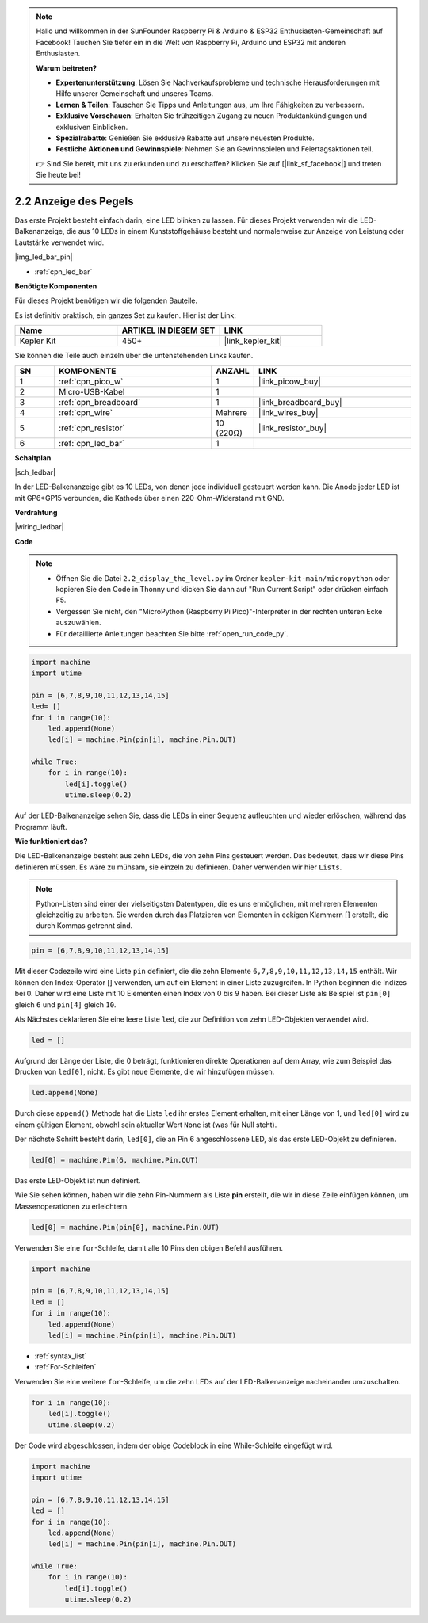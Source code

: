 .. note::

    Hallo und willkommen in der SunFounder Raspberry Pi & Arduino & ESP32 Enthusiasten-Gemeinschaft auf Facebook! Tauchen Sie tiefer ein in die Welt von Raspberry Pi, Arduino und ESP32 mit anderen Enthusiasten.

    **Warum beitreten?**

    - **Expertenunterstützung**: Lösen Sie Nachverkaufsprobleme und technische Herausforderungen mit Hilfe unserer Gemeinschaft und unseres Teams.
    - **Lernen & Teilen**: Tauschen Sie Tipps und Anleitungen aus, um Ihre Fähigkeiten zu verbessern.
    - **Exklusive Vorschauen**: Erhalten Sie frühzeitigen Zugang zu neuen Produktankündigungen und exklusiven Einblicken.
    - **Spezialrabatte**: Genießen Sie exklusive Rabatte auf unsere neuesten Produkte.
    - **Festliche Aktionen und Gewinnspiele**: Nehmen Sie an Gewinnspielen und Feiertagsaktionen teil.

    👉 Sind Sie bereit, mit uns zu erkunden und zu erschaffen? Klicken Sie auf [|link_sf_facebook|] und treten Sie heute bei!

.. _py_led_bar:

2.2 Anzeige des Pegels
=============================

Das erste Projekt besteht einfach darin, eine LED blinken zu lassen. Für dieses Projekt verwenden wir die LED-Balkenanzeige, die aus 10 LEDs in einem Kunststoffgehäuse besteht und normalerweise zur Anzeige von Leistung oder Lautstärke verwendet wird.

|img_led_bar_pin|

* :ref:`cpn_led_bar`

**Benötigte Komponenten**

Für dieses Projekt benötigen wir die folgenden Bauteile.

Es ist definitiv praktisch, ein ganzes Set zu kaufen. Hier ist der Link:

.. list-table::
    :widths: 20 20 20
    :header-rows: 1

    *   - Name	
        - ARTIKEL IN DIESEM SET
        - LINK
    *   - Kepler Kit
        - 450+
        - |link_kepler_kit|

Sie können die Teile auch einzeln über die untenstehenden Links kaufen.

.. list-table::
    :widths: 5 20 5 20
    :header-rows: 1

    *   - SN
        - KOMPONENTE	
        - ANZAHL
        - LINK

    *   - 1
        - :ref:`cpn_pico_w`
        - 1
        - |link_picow_buy|
    *   - 2
        - Micro-USB-Kabel
        - 1
        - 
    *   - 3
        - :ref:`cpn_breadboard`
        - 1
        - |link_breadboard_buy|
    *   - 4
        - :ref:`cpn_wire`
        - Mehrere
        - |link_wires_buy|
    *   - 5
        - :ref:`cpn_resistor`
        - 10 (220Ω)
        - |link_resistor_buy|
    *   - 6
        - :ref:`cpn_led_bar`
        - 1
        - 

**Schaltplan**

|sch_ledbar|

In der LED-Balkenanzeige gibt es 10 LEDs, von denen jede individuell gesteuert werden kann. Die Anode jeder LED ist mit GP6*GP15 verbunden, die Kathode über einen 220-Ohm-Widerstand mit GND.

**Verdrahtung**

|wiring_ledbar|

**Code**

.. note::

    * Öffnen Sie die Datei ``2.2_display_the_level.py`` im Ordner ``kepler-kit-main/micropython`` oder kopieren Sie den Code in Thonny und klicken Sie dann auf "Run Current Script" oder drücken einfach F5.

    * Vergessen Sie nicht, den "MicroPython (Raspberry Pi Pico)"-Interpreter in der rechten unteren Ecke auszuwählen.
  
    * Für detaillierte Anleitungen beachten Sie bitte :ref:`open_run_code_py`.

.. code-block:: python

    import machine
    import utime

    pin = [6,7,8,9,10,11,12,13,14,15]
    led= []
    for i in range(10):
        led.append(None)
        led[i] = machine.Pin(pin[i], machine.Pin.OUT)

    while True:
        for i in range(10):
            led[i].toggle()
            utime.sleep(0.2)

Auf der LED-Balkenanzeige sehen Sie, dass die LEDs in einer Sequenz aufleuchten und wieder erlöschen, während das Programm läuft.


**Wie funktioniert das?**

Die LED-Balkenanzeige besteht aus zehn LEDs, die von zehn Pins gesteuert werden. Das bedeutet, dass wir diese Pins definieren müssen.
Es wäre zu mühsam, sie einzeln zu definieren. Daher verwenden wir hier ``Lists``.

.. note::
    Python-Listen sind einer der vielseitigsten Datentypen, die es uns ermöglichen, mit mehreren Elementen gleichzeitig zu arbeiten. Sie werden durch das Platzieren von Elementen in eckigen Klammern [] erstellt, die durch Kommas getrennt sind.

.. code-block:: python

    pin = [6,7,8,9,10,11,12,13,14,15]    

Mit dieser Codezeile wird eine Liste ``pin`` definiert, die die zehn Elemente ``6,7,8,9,10,11,12,13,14,15`` enthält.
Wir können den Index-Operator [] verwenden, um auf ein Element in einer Liste zuzugreifen. In Python beginnen die Indizes bei 0. Daher wird eine Liste mit 10 Elementen einen Index von 0 bis 9 haben.
Bei dieser Liste als Beispiel ist ``pin[0]`` gleich ``6`` und ``pin[4]`` gleich ``10``.

Als Nächstes deklarieren Sie eine leere Liste ``led``, die zur Definition von zehn LED-Objekten verwendet wird.

.. code-block:: python

    led = []    

Aufgrund der Länge der Liste, die 0 beträgt, funktionieren direkte Operationen auf dem Array, wie zum Beispiel das Drucken von ``led[0]``, nicht. Es gibt neue Elemente, die wir hinzufügen müssen.

.. code-block:: python

    led.append(None)

Durch diese ``append()`` Methode hat die Liste ``led`` ihr erstes Element erhalten, mit einer Länge von 1, und ``led[0]`` wird zu einem gültigen Element, obwohl sein aktueller Wert ``None`` ist (was für Null steht).

Der nächste Schritt besteht darin, ``led[0]``, die an Pin 6 angeschlossene LED, als das erste LED-Objekt zu definieren.

.. code-block:: python

    led[0] = machine.Pin(6, machine.Pin.OUT)

Das erste LED-Objekt ist nun definiert.

Wie Sie sehen können, haben wir die zehn Pin-Nummern als Liste **pin** erstellt, die wir in diese Zeile einfügen können, um Massenoperationen zu erleichtern.

.. code-block:: python

    led[0] = machine.Pin(pin[0], machine.Pin.OUT)

Verwenden Sie eine ``for``-Schleife, damit alle 10 Pins den obigen Befehl ausführen.

.. code-block:: python

    import machine

    pin = [6,7,8,9,10,11,12,13,14,15]
    led = []
    for i in range(10):
        led.append(None)
        led[i] = machine.Pin(pin[i], machine.Pin.OUT)

* :ref:`syntax_list`
* :ref:`For-Schleifen`

Verwenden Sie eine weitere ``for``-Schleife, um die zehn LEDs auf der LED-Balkenanzeige nacheinander umzuschalten.

.. code-block:: python

    for i in range(10):
        led[i].toggle()
        utime.sleep(0.2)

Der Code wird abgeschlossen, indem der obige Codeblock in eine While-Schleife eingefügt wird.

.. code-block:: python

    import machine
    import utime

    pin = [6,7,8,9,10,11,12,13,14,15]
    led = []
    for i in range(10):
        led.append(None)
        led[i] = machine.Pin(pin[i], machine.Pin.OUT)

    while True:
        for i in range(10):
            led[i].toggle()
            utime.sleep(0.2)

